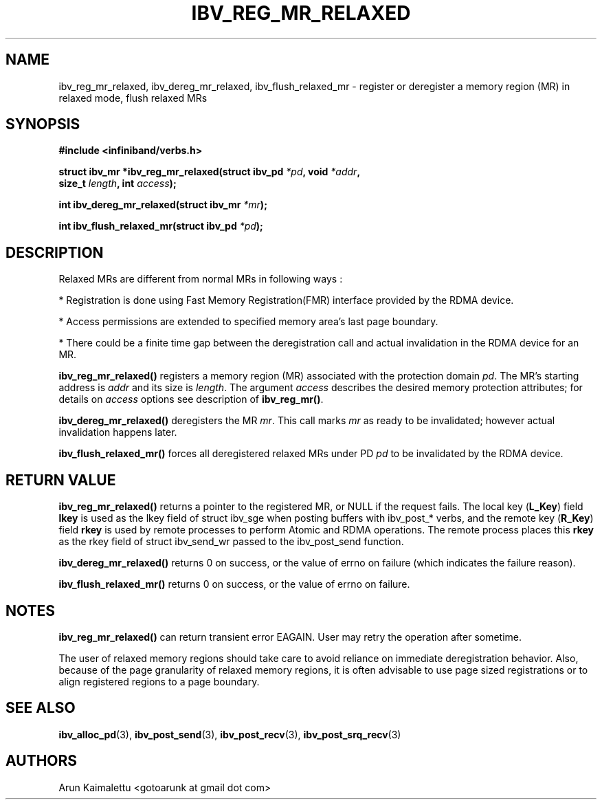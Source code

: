 .\" -*- nroff -*-
.\"
.TH IBV_REG_MR_RELAXED 3 2012-02-29 libibverbs "Libibverbs Programmer's Manual"
.SH "NAME"
ibv_reg_mr_relaxed, ibv_dereg_mr_relaxed, ibv_flush_relaxed_mr \- register or deregister a memory region (MR) in relaxed mode, flush relaxed MRs
.SH "SYNOPSIS"
.nf
.B #include <infiniband/verbs.h>
.sp
.BI "struct ibv_mr *ibv_reg_mr_relaxed(struct ibv_pd " "*pd" ", void " "*addr" ,
.BI "                                  size_t " "length" ", int " "access" );
.sp
.BI "int ibv_dereg_mr_relaxed(struct ibv_mr " "*mr" );
.sp
.BI "int ibv_flush_relaxed_mr(struct ibv_pd " "*pd" );
.fi
.SH "DESCRIPTION"
Relaxed MRs are different from normal MRs in following ways :
.PP
.PP
 *  Registration is done using Fast Memory Registration(FMR) interface provided by the RDMA device.
.PP
 *  Access permissions are extended to specified memory area's last page boundary.
.PP
 *  There could be a finite time gap between the deregistration call and actual invalidation in the RDMA device for an MR.
.sp
.PP

.B ibv_reg_mr_relaxed()
registers a memory region (MR) associated with the protection domain
.I pd\fR.
The MR's starting address is
.I addr
and its size is
.I length\fR.
The argument
.I access
describes the desired memory protection attributes; for details on 
.I access
options see description of 
.B ibv_reg_mr()\fR.
.PP
.B ibv_dereg_mr_relaxed()
deregisters the MR
.I mr\fR.
This call marks 
.I mr
as ready to be invalidated; however actual invalidation happens later.
.PP
.B ibv_flush_relaxed_mr()
forces all deregistered relaxed MRs under PD
.I pd
to be invalidated by the RDMA device.
.SH "RETURN VALUE"
.B ibv_reg_mr_relaxed()
returns a pointer to the registered MR, or NULL if the request fails.
The local key (\fBL_Key\fR) field
.B lkey
is used as the lkey field of struct ibv_sge when posting buffers with
ibv_post_* verbs, and the remote key (\fBR_Key\fR)
field
.B rkey
is used by remote processes to perform Atomic and RDMA operations.  The remote process places this
.B rkey
as the rkey field of struct ibv_send_wr passed to the ibv_post_send function.
.PP
.B ibv_dereg_mr_relaxed()
returns 0 on success, or the value of errno on failure (which indicates the failure reason).
.PP
.B ibv_flush_relaxed_mr() 
returns 0 on success, or the value of errno on failure.

.SH "NOTES"
.B ibv_reg_mr_relaxed()
can return transient error EAGAIN. User may retry the operation after sometime.
.PP
The user of relaxed memory regions should take care to avoid reliance on
immediate deregistration behavior.  Also, because of the page granularity
of relaxed memory regions, it is often advisable to use page sized
registrations or to align registered regions to a page boundary.
.SH "SEE ALSO"
.BR ibv_alloc_pd (3),
.BR ibv_post_send (3),
.BR ibv_post_recv (3),
.BR ibv_post_srq_recv (3)
.SH "AUTHORS"
.TP
Arun Kaimalettu <gotoarunk at gmail dot com>
